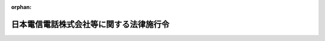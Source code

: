 .. _360CO0000000030_20010331_413CO0000000135:

:orphan:

========================================
日本電信電話株式会社等に関する法律施行令
========================================

.. raw:: html
    
    
    <main id="contentsLaw" class="active">
    <div id="innerDocument" class="active">
    
    
    
    
    <div style="margin-bottom: 12px;">
    <div id="lawTitleNo" style="font-size: 1.067rem; font-weight: bold;" class="_shokanBoxParent">昭和六十年政令第三十号<div class="_shokanBox"></div>
    <div class="_inyoBox" id="_inyo_"></div>
    </div>
    <div id="lawTitle" style="margin-left: 3rem; font-size: 1.5rem; font-weight: bold; line-height: 1.25em;" class="_shokanBoxParent">
    <span data-xpath="">日本電信電話株式会社等に関する法律施行令</span><div class="_shokanBox" id="_shokan_"><div class="_shokanBtnIcons"></div></div>
    <div class="_inyoBox" id="_inyo_"></div>
    </div>
    </div><section id="EnactStatement" class="active EnactStatement"><div class="_div_EnactStatement _shokanBoxParent" style="text-indent: 1em;">
    <span data-xpath="">内閣は、日本電信電話株式会社法（昭和五十九年法律第八十五号）附則第四条第三項、第九条第八項、第十条及び第十二条第九項の規定に基づき、この政令を制定する。</span><div class="_shokanBox" id="_shokan_"><div class="_shokanBtnIcons"></div></div>
    <div class="_inyoBox" id="_inyo_"></div>
    </div></section><section id="MainProvision" class="active MainProvision"><section id="" class="active Article"><div style="margin-left: 1em; font-weight: bold;" class="_div_ArticleCaption _shokanBoxParent">
    <span data-xpath="">（日本電信電話公社の解散の登記の嘱託等）</span><div class="_shokanBox" id="_shokan_"><div class="_shokanBtnIcons"></div></div>
    <div class="_inyoBox" id="_inyo_"></div>
    </div>
    <div style="margin-left: 1em; text-indent: -1em;" id="" class="_div_ArticleTitle _shokanBoxParent">
    <span style="font-weight: bold;">第一条</span>　<span data-xpath="">日本電信電話株式会社等に関する法律（以下「法」という。）附則第四条第一項の規定により、日本電信電話公社（以下「公社」という。）が解散したときは、郵政大臣は、遅滞なく、その解散の登記を登記所に嘱託しなければならない。</span><div class="_shokanBox" id="_shokan_"><div class="_shokanBtnIcons"></div></div>
    <div class="_inyoBox" id="_inyo_"></div>
    </div>
    <div style="margin-left: 1em; text-indent: -1em;" class="_div_ParagraphSentence _shokanBoxParent">
    <span style="font-weight: bold;">２</span>　<span data-xpath="">登記官は、前項の規定による嘱託に係る解散の登記をしたときは、その登記用紙を閉鎖しなければならない。</span><div class="_shokanBox" id="_shokan_"><div class="_shokanBtnIcons"></div></div>
    <div class="_inyoBox" id="_inyo_"></div>
    </div></section><section id="" class="active Article"><div style="margin-left: 1em; font-weight: bold;" class="_div_ArticleCaption _shokanBoxParent">
    <span data-xpath="">（会社の設立に伴う会社に対する法人税法等の適用に関する措置）</span><div class="_shokanBox" id="_shokan_"><div class="_shokanBtnIcons"></div></div>
    <div class="_inyoBox" id="_inyo_"></div>
    </div>
    <div style="margin-left: 1em; text-indent: -1em;" id="" class="_div_ArticleTitle _shokanBoxParent">
    <span style="font-weight: bold;">第二条</span>　<span data-xpath="">法附則第三条第八項の規定により公社が行う出資（以下「公社が行う出資」という。）により日本電信電話株式会社（以下「会社」という。）が受け入れた固定資産については、法人税法（昭和四十年法律第三十四号）第五十条第一項中「各事業年度において、一年以上有していた固定資産」とあるのは、「各事業年度において、一年以上有していた固定資産（日本電信電話株式会社等に関する法律（昭和五十九年法律第八十五号）附則第四条第一項の規定による解散前の日本電信電話公社が有していた期間と日本電信電話株式会社が有していた期間とを合計した期間が一年以上であるものを含む。以下この項において同じ。）」として同条の規定を適用する。</span><div class="_shokanBox" id="_shokan_"><div class="_shokanBtnIcons"></div></div>
    <div class="_inyoBox" id="_inyo_"></div>
    </div>
    <div style="margin-left: 1em; text-indent: -1em;" class="_div_ParagraphSentence _shokanBoxParent">
    <span style="font-weight: bold;">２</span>　<span data-xpath="">会社がその設立の日において有する貸倒引当金勘定及び賞与引当金勘定の金額については、当該金額のうち、当該設立の日の前日の属する公社の事業年度を会社の事業年度とみなして法人税法施行令（昭和四十年政令第九十七号）第九十七条第一項又は第百三条第二項の規定により計算した金額に相当する金額に達するまでの金額は、それぞれ法人税法第五十二条第一項又は第五十四条第一項の規定の適用を受けた金額とみなして同法第五十二条又は第五十四条の規定を適用する。</span><div class="_shokanBox" id="_shokan_"><div class="_shokanBtnIcons"></div></div>
    <div class="_inyoBox" id="_inyo_"></div>
    </div>
    <div style="margin-left: 1em; text-indent: -1em;" class="_div_ParagraphSentence _shokanBoxParent">
    <span style="font-weight: bold;">３</span>　<span data-xpath="">会社がその設立の日において有する退職給与引当金勘定の金額については、当該金額のうち、当該設立の日の前日の属する公社の事業年度を会社の事業年度とみなし同日において公社に在職する使用人の全員が自己の都合により同日において退職するものと仮定して国家公務員等退職手当法（昭和二十八年法律第百八十二号）の規定により計算される退職給与の額の合計額の百分の四十に相当する金額に達するまでの金額は、法人税法第五十五条第一項の規定の適用を受けた金額とみなして同条の規定を適用する。</span><div class="_shokanBox" id="_shokan_"><div class="_shokanBtnIcons"></div></div>
    <div class="_inyoBox" id="_inyo_"></div>
    </div>
    <div style="margin-left: 1em; text-indent: -1em;" class="_div_ParagraphSentence _shokanBoxParent">
    <span style="font-weight: bold;">４</span>　<span data-xpath="">会社に対する法人税法施行令第二十二条第三項の規定の適用については、同項中「内国法人（昭和五十五年四月一日に存するもの（同日後に合併をした内国法人については、当該合併に係る合併法人及び被合併法人のすべてが同日に存していたもの）に限る。）」とあるのは「日本電信電話株式会社（日本電信電話株式会社が昭和六十年四月一日以後に合併をした場合には、当該合併に係る被合併法人のすべてが同日に存していた場合に限る。）」と、「当該事業年度」とあるのは「当該事業年度（昭和六十二年四月一日以後に開始する事業年度に限る。）」と、「同日から昭和五十七年三月三十一日まで」とあるのは「昭和六十年四月一日から昭和六十二年三月三十一日まで」と、「当該合併をした内国法人については、当該各事業年度において当該合併に係る合併法人及び被合併法人が」とあるのは「日本電信電話株式会社が当該合併をした場合には、当該各事業年度において日本電信電話株式会社及び当該合併に係る被合併法人が」とする。</span><div class="_shokanBox" id="_shokan_"><div class="_shokanBtnIcons"></div></div>
    <div class="_inyoBox" id="_inyo_"></div>
    </div>
    <div style="margin-left: 1em; text-indent: -1em;" class="_div_ParagraphSentence _shokanBoxParent">
    <span style="font-weight: bold;">５</span>　<span data-xpath="">公社が行う出資により会社が受け入れた減価償却資産の取得価額は、法人税法施行令第五十四条第一項第六号の規定にかかわらず、会社の設立の日の前日の属する公社の事業年度の決算において当該減価償却資産の取得に要した費用の額として公社が経理していた金額とする。</span><div class="_shokanBox" id="_shokan_"><div class="_shokanBtnIcons"></div></div>
    <div class="_inyoBox" id="_inyo_"></div>
    </div>
    <div style="margin-left: 1em; text-indent: -1em;" class="_div_ParagraphSentence _shokanBoxParent">
    <span style="font-weight: bold;">６</span>　<span data-xpath="">公社が行う出資により会社が受け入れた有価証券に係る法人税法施行令第百四十条の二第一項第一号に規定する利子配当等については、同条第二項中「その内国法人が元本」とあるのは「日本電信電話株式会社及び日本電信電話株式会社等に関する法律（昭和五十九年法律第八十五号）附則第四条第一項の規定による解散前の日本電信電話公社（以下この条において「旧公社」という。）が元本」と、「その内国法人がその」とあるのは「日本電信電話株式会社及び旧公社がその」と、同条第三項第一号中「その内国法人」とあるのは「日本電信電話株式会社」と、同項第二号中「その内国法人」とあるのは「日本電信電話株式会社又は旧公社」として同条の規定を適用する。</span><div class="_shokanBox" id="_shokan_"><div class="_shokanBtnIcons"></div></div>
    <div class="_inyoBox" id="_inyo_"></div>
    </div>
    <div style="margin-left: 1em; text-indent: -1em;" class="_div_ParagraphSentence _shokanBoxParent">
    <span style="font-weight: bold;">７</span>　<span data-xpath="">公社が行う出資により会社が受け入れた租税特別措置法（昭和三十二年法律第二十六号）第六十三条第一項第一号に規定する土地等については、同条第二項中「当該法人がその取得をした日から引き続き所有していた」とあるのは「日本電信電話株式会社等に関する法律（昭和五十九年法律第八十五号）附則第四条第一項の規定による解散前の日本電信電話公社（以下この項及び第六十五条の七第一項において「旧公社」という。）がその取得をし、その取得をした日から旧公社及び日本電信電話株式会社が引き続き所有していた」と、「（その取得」とあるのは「（旧公社が取得」として同条の規定を適用する。</span><div class="_shokanBox" id="_shokan_"><div class="_shokanBtnIcons"></div></div>
    <div class="_inyoBox" id="_inyo_"></div>
    </div>
    <div style="margin-left: 1em; text-indent: -1em;" class="_div_ParagraphSentence _shokanBoxParent">
    <span style="font-weight: bold;">８</span>　<span data-xpath="">公社が行う出資により会社が受け入れた租税特別措置法第六十五条の七第一項の表の第十五号の上欄に規定する土地等、建物又は構築物については、同欄中「当該法人により取得（建設を含む。以下この号において同じ。）をされた日から引き続き」とあるのは「旧公社により取得（建設を含む。以下この号において同じ。）をされた日から旧公社及び日本電信電話株式会社により引き続き」と、「その取得」とあるのは「旧公社による取得」として同条の規定を適用する。</span><div class="_shokanBox" id="_shokan_"><div class="_shokanBtnIcons"></div></div>
    <div class="_inyoBox" id="_inyo_"></div>
    </div>
    <div style="margin-left: 1em; text-indent: -1em;" class="_div_ParagraphSentence _shokanBoxParent">
    <span style="font-weight: bold;">９</span>　<span data-xpath="">会社に対する法人税法施行令の一部を改正する政令（平成十年政令第百五号）附則第九条第四項の規定の適用については、同項中「昭和五十五年四月一日に存する法人（当該法人が平成十三年四月一日以後に行われる適格合併（平成十三年改正法第一条の規定による改正後の法人税法（以下「平成十三年新法」という。）第二条第十二号の八（定義）に規定する適格合併をいう。以下同じ。）に係る合併法人である場合には、当該法人及び当該適格合併に係る被合併法人のすべてが昭和五十五年四月一日に存していたもの（当該適格合併が法人を設立する合併である場合にあつては、当該適格合併に係る被合併法人のすべてが同日に存していたもの）に限る。）」とあるのは「日本電信電話株式会社（日本電信電話株式会社が平成十三年四月一日以後に適格合併（平成十三年改正法第一条の規定による改正後の法人税法第二条第十二号の八（定義）に規定する適格合併をいう。以下同じ。）をした場合には、当該適格合併に係る被合併法人のすべてが昭和五十五年四月一日に存していた場合に限る。）」と、同項第二号中「昭和五十五年四月一日から昭和五十七年三月三十一日まで」とあるのは「日本電信電話株式会社等に関する法律（昭和五十九年法律第八十五号）附則第四条第一項の規定による解散前の日本電信電話公社（以下この号において「旧公社」という。）の昭和五十五年四月一日から昭和五十七年三月三十一日まで」と、「平成十三年四月一日以後に行われる適格合併に係る合併法人については、当該各事業年度終了の時において当該合併法人及び当該適格合併に係る被合併法人」とあるのは「日本電信電話株式会社が平成十三年四月一日以後に適格合併をした場合には、当該各事業年度終了の時において旧公社及び当該適格合併に係る被合併法人」とする。</span><div class="_shokanBox" id="_shokan_"><div class="_shokanBtnIcons"></div></div>
    <div class="_inyoBox" id="_inyo_"></div>
    </div></section><section id="" class="active Article"><div style="margin-left: 1em; font-weight: bold;" class="_div_ArticleCaption _shokanBoxParent">
    <span data-xpath="">（電信電話債券に対する所得税法施行令等の適用に関する経過措置）</span><div class="_shokanBox" id="_shokan_"><div class="_shokanBtnIcons"></div></div>
    <div class="_inyoBox" id="_inyo_"></div>
    </div>
    <div style="margin-left: 1em; text-indent: -1em;" id="" class="_div_ArticleTitle _shokanBoxParent">
    <span style="font-weight: bold;">第三条</span>　<span data-xpath="">法附則第四条第一項の規定による解散前の日本電信電話公社（以下「旧公社」という。）が法附則第十一条の規定による廃止前の日本電信電話公社法（昭和二十七年法律第二百五十号。以下「旧公社法」という。）第六十二条第一項の規定により発行した電信電話債券に係る所得税法施行令（昭和四十年政令第九十六号）第三十三条及び租税特別措置法施行令（昭和三十二年政令第四十三号）第二十六条の十五の規定の適用については、なお従前の例による。</span><div class="_shokanBox" id="_shokan_"><div class="_shokanBtnIcons"></div></div>
    <div class="_inyoBox" id="_inyo_"></div>
    </div></section><section id="" class="active Article"><div style="margin-left: 1em; font-weight: bold;" class="_div_ArticleCaption _shokanBoxParent">
    <span data-xpath="">（会社の設立に伴う会社に対する道路運送車両法の適用に関する経過措置）</span><div class="_shokanBox" id="_shokan_"><div class="_shokanBtnIcons"></div></div>
    <div class="_inyoBox" id="_inyo_"></div>
    </div>
    <div style="margin-left: 1em; text-indent: -1em;" id="" class="_div_ArticleTitle _shokanBoxParent">
    <span style="font-weight: bold;">第四条</span>　<span data-xpath="">会社の公社が行う出資に係る道路運送車両法（昭和二十六年法律第百八十五号）第四条に規定する自動車の取得に伴う移転登録については、同法第百二条の規定は適用しない。</span><div class="_shokanBox" id="_shokan_"><div class="_shokanBtnIcons"></div></div>
    <div class="_inyoBox" id="_inyo_"></div>
    </div></section><section id="" class="active Article"><div style="margin-left: 1em; font-weight: bold;" class="_div_ArticleCaption _shokanBoxParent">
    <span data-xpath="">（日本電信電話公社法の廃止に伴う経過措置）</span><div class="_shokanBox" id="_shokan_"><div class="_shokanBtnIcons"></div></div>
    <div class="_inyoBox" id="_inyo_"></div>
    </div>
    <div style="margin-left: 1em; text-indent: -1em;" id="" class="_div_ArticleTitle _shokanBoxParent">
    <span style="font-weight: bold;">第五条</span>　<span data-xpath="">旧公社法第五十六条の規定に基づく報告で、旧公社法の廃止の日の前日までに行われていないものについては、なお従前の例による。</span><div class="_shokanBox" id="_shokan_"><div class="_shokanBtnIcons"></div></div>
    <div class="_inyoBox" id="_inyo_"></div>
    </div>
    <div style="margin-left: 1em; text-indent: -1em;" class="_div_ParagraphSentence _shokanBoxParent">
    <span style="font-weight: bold;">２</span>　<span data-xpath="">旧公社が旧公社法第六十二条第一項の規定により発行した電信電話債券に係る消滅時効については、なお従前の例による。</span><div class="_shokanBox" id="_shokan_"><div class="_shokanBtnIcons"></div></div>
    <div class="_inyoBox" id="_inyo_"></div>
    </div>
    <div style="margin-left: 1em; text-indent: -1em;" class="_div_ParagraphSentence _shokanBoxParent">
    <span style="font-weight: bold;">３</span>　<span data-xpath="">旧公社法第六十二条第八項の規定により旧公社から電信電話債券に関する事務の委託を受けた銀行又は信託会社については、同条第九項の規定は、なおその効力を有する。</span><div class="_shokanBox" id="_shokan_"><div class="_shokanBtnIcons"></div></div>
    <div class="_inyoBox" id="_inyo_"></div>
    </div></section></section><section id="" class="active SupplProvision"><div class="_div_SupplProvisionLabel SupplProvisionLabel _shokanBoxParent" style="margin-bottom: 10px; margin-left: 3em; font-weight: bold;">
    <span data-xpath="">附　則</span><div class="_shokanBox" id="_shokan_"><div class="_shokanBtnIcons"></div></div>
    <div class="_inyoBox" id="_inyo_"></div>
    </div>
    <section class="active Paragraph"><div style="text-indent: 1em;" class="_div_ParagraphSentence _shokanBoxParent">
    <span data-xpath="">この政令は、昭和六十年四月一日から施行する。</span><div class="_shokanBox" id="_shokan_"><div class="_shokanBtnIcons"></div></div>
    <div class="_inyoBox" id="_inyo_"></div>
    </div></section></section><section id="" class="active SupplProvision"><div class="_div_SupplProvisionLabel SupplProvisionLabel _shokanBoxParent" style="margin-bottom: 10px; margin-left: 3em; font-weight: bold;">
    <span data-xpath="">附　則</span>　（平成一〇年三月三一日政令第一〇五号）　抄<div class="_shokanBox" id="_shokan_"><div class="_shokanBtnIcons"></div></div>
    <div class="_inyoBox" id="_inyo_"></div>
    </div>
    <section id="" class="active Article"><div style="margin-left: 1em; font-weight: bold;" class="_div_ArticleCaption _shokanBoxParent">
    <span data-xpath="">（施行期日）</span><div class="_shokanBox" id="_shokan_"><div class="_shokanBtnIcons"></div></div>
    <div class="_inyoBox" id="_inyo_"></div>
    </div>
    <div style="margin-left: 1em; text-indent: -1em;" id="" class="_div_ArticleTitle _shokanBoxParent">
    <span style="font-weight: bold;">第一条</span>　<span data-xpath="">この政令は、平成十年四月一日から施行する。</span><div class="_shokanBox" id="_shokan_"><div class="_shokanBtnIcons"></div></div>
    <div class="_inyoBox" id="_inyo_"></div>
    </div></section></section><section id="" class="active SupplProvision"><div class="_div_SupplProvisionLabel SupplProvisionLabel _shokanBoxParent" style="margin-bottom: 10px; margin-left: 3em; font-weight: bold;">
    <span data-xpath="">附　則</span>　（平成一一年五月二八日政令第一六五号）　抄<div class="_shokanBox" id="_shokan_"><div class="_shokanBtnIcons"></div></div>
    <div class="_inyoBox" id="_inyo_"></div>
    </div>
    <section class="active Paragraph"><div style="text-indent: 1em;" class="_div_ParagraphSentence _shokanBoxParent">
    <span data-xpath="">この政令は、日本電信電話株式会社法の一部を改正する法律の施行の日（平成十一年七月一日）から施行する。</span><div class="_shokanBox" id="_shokan_"><div class="_shokanBtnIcons"></div></div>
    <div class="_inyoBox" id="_inyo_"></div>
    </div></section></section><section id="" class="active SupplProvision"><div class="_div_SupplProvisionLabel SupplProvisionLabel _shokanBoxParent" style="margin-bottom: 10px; margin-left: 3em; font-weight: bold;">
    <span data-xpath="">附　則</span>　（平成一三年三月三〇日政令第一三五号）　抄<div class="_shokanBox" id="_shokan_"><div class="_shokanBtnIcons"></div></div>
    <div class="_inyoBox" id="_inyo_"></div>
    </div>
    <section id="" class="active Article"><div style="margin-left: 1em; font-weight: bold;" class="_div_ArticleCaption _shokanBoxParent">
    <span data-xpath="">（施行期日）</span><div class="_shokanBox" id="_shokan_"><div class="_shokanBtnIcons"></div></div>
    <div class="_inyoBox" id="_inyo_"></div>
    </div>
    <div style="margin-left: 1em; text-indent: -1em;" id="" class="_div_ArticleTitle _shokanBoxParent">
    <span style="font-weight: bold;">第一条</span>　<span data-xpath="">この政令は、平成十三年三月三十一日から施行する。</span><div class="_shokanBox" id="_shokan_"><div class="_shokanBtnIcons"></div></div>
    <div class="_inyoBox" id="_inyo_"></div>
    </div></section><section id="" class="active Article"><div style="margin-left: 1em; font-weight: bold;" class="_div_ArticleCaption _shokanBoxParent">
    <span data-xpath="">（日本たばこ産業株式会社法施行令等の一部改正に伴う経過措置）</span><div class="_shokanBox" id="_shokan_"><div class="_shokanBtnIcons"></div></div>
    <div class="_inyoBox" id="_inyo_"></div>
    </div>
    <div style="margin-left: 1em; text-indent: -1em;" id="" class="_div_ArticleTitle _shokanBoxParent">
    <span style="font-weight: bold;">第十七条</span>　<span data-xpath="">前三条の規定による改正後の日本たばこ産業株式会社法施行令第二条第九項、日本電信電話株式会社等に関する法律施行令第二条第九項及び日本国有鉄道改革法等施行法の施行に伴う経過措置等に関する政令第七条第十四項の規定により読み替えて適用される法人税法施行令の一部を改正する政令（平成十年政令第百五号）附則第九条第四項の規定は、平成十三年四月一日以後に合併が行われる場合における法人の各事業年度の所得に対する法人税について適用し、同日前に合併が行われた場合における法人の各事業年度の所得に対する法人税については、なお従前の例による。</span><div class="_shokanBox" id="_shokan_"><div class="_shokanBtnIcons"></div></div>
    <div class="_inyoBox" id="_inyo_"></div>
    </div></section></section>
    
    
    
    
    
    </div>
    </main>
    
    
